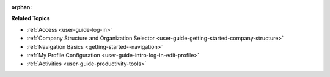 :orphan:

.. Should remain orphan as it is not included in TOC, just reused in other sections as a shared content.

.. begin

**Related Topics**

* :ref:`Access <user-guide-log-in>`
* :ref:`Company Structure and Organization Selector <user-guide-getting-started-company-structure>`
* :ref:`Navigation Basics <getting-started--navigation>`
* :ref:`My Profile Configuration <user-guide-intro-log-in-edit-profile>`
* :ref:`Activities <user-guide-productivity-tools>`
